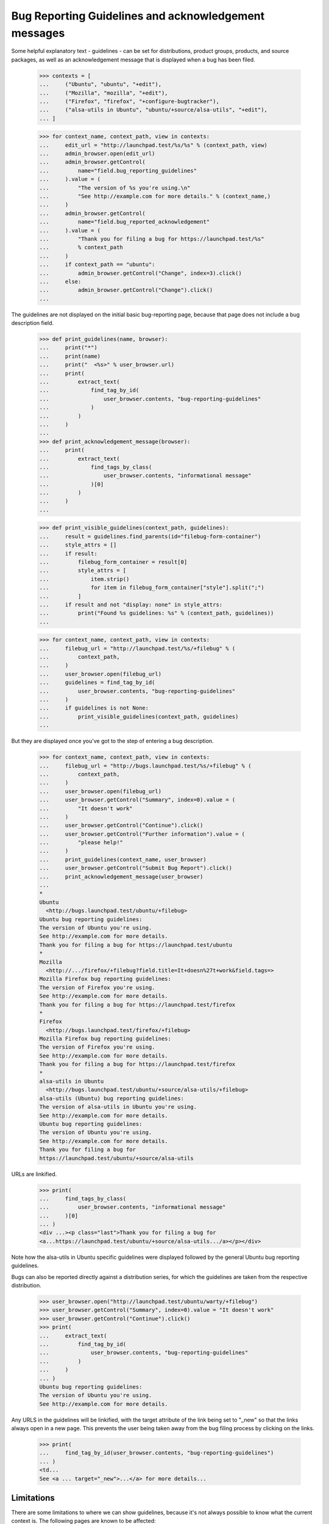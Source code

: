 Bug Reporting Guidelines and acknowledgement messages
=====================================================

Some helpful explanatory text - guidelines - can be set for
distributions, product groups, products, and source packages, as well
as an acknowledgement message that is displayed when a bug has been
filed.

    >>> contexts = [
    ...     ("Ubuntu", "ubuntu", "+edit"),
    ...     ("Mozilla", "mozilla", "+edit"),
    ...     ("Firefox", "firefox", "+configure-bugtracker"),
    ...     ("alsa-utils in Ubuntu", "ubuntu/+source/alsa-utils", "+edit"),
    ... ]

    >>> for context_name, context_path, view in contexts:
    ...     edit_url = "http://launchpad.test/%s/%s" % (context_path, view)
    ...     admin_browser.open(edit_url)
    ...     admin_browser.getControl(
    ...         name="field.bug_reporting_guidelines"
    ...     ).value = (
    ...         "The version of %s you're using.\n"
    ...         "See http://example.com for more details." % (context_name,)
    ...     )
    ...     admin_browser.getControl(
    ...         name="field.bug_reported_acknowledgement"
    ...     ).value = (
    ...         "Thank you for filing a bug for https://launchpad.test/%s"
    ...         % context_path
    ...     )
    ...     if context_path == "ubuntu":
    ...         admin_browser.getControl("Change", index=3).click()
    ...     else:
    ...         admin_browser.getControl("Change").click()
    ...

The guidelines are not displayed on the initial basic bug-reporting
page, because that page does not include a bug description field.

    >>> def print_guidelines(name, browser):
    ...     print("*")
    ...     print(name)
    ...     print("  <%s>" % user_browser.url)
    ...     print(
    ...         extract_text(
    ...             find_tag_by_id(
    ...                 user_browser.contents, "bug-reporting-guidelines"
    ...             )
    ...         )
    ...     )
    ...
    >>> def print_acknowledgement_message(browser):
    ...     print(
    ...         extract_text(
    ...             find_tags_by_class(
    ...                 user_browser.contents, "informational message"
    ...             )[0]
    ...         )
    ...     )
    ...

    >>> def print_visible_guidelines(context_path, guidelines):
    ...     result = guidelines.find_parents(id="filebug-form-container")
    ...     style_attrs = []
    ...     if result:
    ...         filebug_form_container = result[0]
    ...         style_attrs = [
    ...             item.strip()
    ...             for item in filebug_form_container["style"].split(";")
    ...         ]
    ...     if result and not "display: none" in style_attrs:
    ...         print("Found %s guidelines: %s" % (context_path, guidelines))
    ...

    >>> for context_name, context_path, view in contexts:
    ...     filebug_url = "http://launchpad.test/%s/+filebug" % (
    ...         context_path,
    ...     )
    ...     user_browser.open(filebug_url)
    ...     guidelines = find_tag_by_id(
    ...         user_browser.contents, "bug-reporting-guidelines"
    ...     )
    ...     if guidelines is not None:
    ...         print_visible_guidelines(context_path, guidelines)
    ...

But they are displayed once you've got to the step of entering a bug
description.

    >>> for context_name, context_path, view in contexts:
    ...     filebug_url = "http://bugs.launchpad.test/%s/+filebug" % (
    ...         context_path,
    ...     )
    ...     user_browser.open(filebug_url)
    ...     user_browser.getControl("Summary", index=0).value = (
    ...         "It doesn't work"
    ...     )
    ...     user_browser.getControl("Continue").click()
    ...     user_browser.getControl("Further information").value = (
    ...         "please help!"
    ...     )
    ...     print_guidelines(context_name, user_browser)
    ...     user_browser.getControl("Submit Bug Report").click()
    ...     print_acknowledgement_message(user_browser)
    ...
    *
    Ubuntu
      <http://bugs.launchpad.test/ubuntu/+filebug>
    Ubuntu bug reporting guidelines:
    The version of Ubuntu you're using.
    See http://example.com for more details.
    Thank you for filing a bug for https://launchpad.test/ubuntu
    *
    Mozilla
      <http://.../firefox/+filebug?field.title=It+doesn%27t+work&field.tags=>
    Mozilla Firefox bug reporting guidelines:
    The version of Firefox you're using.
    See http://example.com for more details.
    Thank you for filing a bug for https://launchpad.test/firefox
    *
    Firefox
      <http://bugs.launchpad.test/firefox/+filebug>
    Mozilla Firefox bug reporting guidelines:
    The version of Firefox you're using.
    See http://example.com for more details.
    Thank you for filing a bug for https://launchpad.test/firefox
    *
    alsa-utils in Ubuntu
      <http://bugs.launchpad.test/ubuntu/+source/alsa-utils/+filebug>
    alsa-utils (Ubuntu) bug reporting guidelines:
    The version of alsa-utils in Ubuntu you're using.
    See http://example.com for more details.
    Ubuntu bug reporting guidelines:
    The version of Ubuntu you're using.
    See http://example.com for more details.
    Thank you for filing a bug for
    https://launchpad.test/ubuntu/+source/alsa-utils

URLs are linkified.

    >>> print(
    ...     find_tags_by_class(
    ...         user_browser.contents, "informational message"
    ...     )[0]
    ... )
    <div ...><p class="last">Thank you for filing a bug for
    <a...https://launchpad.test/ubuntu/+source/alsa-utils.../a></p></div>

Note how the alsa-utils in Ubuntu specific guidelines were displayed
followed by the general Ubuntu bug reporting guidelines.

Bugs can also be reported directly against a distribution series, for
which the guidelines are taken from the respective distribution.

    >>> user_browser.open("http://launchpad.test/ubuntu/warty/+filebug")
    >>> user_browser.getControl("Summary", index=0).value = "It doesn't work"
    >>> user_browser.getControl("Continue").click()
    >>> print(
    ...     extract_text(
    ...         find_tag_by_id(
    ...             user_browser.contents, "bug-reporting-guidelines"
    ...         )
    ...     )
    ... )
    Ubuntu bug reporting guidelines:
    The version of Ubuntu you're using.
    See http://example.com for more details.

Any URLS in the guidelines will be linkified, with the target attribute
of the link being set to "_new" so that the links always open in a new
page. This prevents the user being taken away from the bug filing
process by clicking on the links.

    >>> print(
    ...     find_tag_by_id(user_browser.contents, "bug-reporting-guidelines")
    ... )
    <td...
    See <a ... target="_new">...</a> for more details...


Limitations
-----------

There are some limitations to where we can show guidelines, because
it's not always possible to know what the current context is. The
following pages are known to be affected:

    /bugs/+filebug
    /<distro>/+filebug
    /<distro>/<distroseries>/+filebug
    /<project-group>/+filebug

In all cases, the problem is that the user can change the context
(i.e. distro, package, project) without having to advance a page. This
may mean that no guidelines are shown or the wrong guidelines are
shown.

    >>> user_browser.open("http://launchpad.test/ubuntu/+filebug")
    >>> user_browser.getControl("Summary", index=0).value = "It doesn't work"
    >>> user_browser.getControl("Continue").click()
    >>> print(
    ...     extract_text(
    ...         find_tag_by_id(
    ...             user_browser.contents, "bug-reporting-guidelines"
    ...         )
    ...     )
    ... )
    Ubuntu bug reporting guidelines:
    The version of Ubuntu you're using.
    See http://example.com for more details.

Changing the package to alsa-utils does not make the alsa-utils
guidelines appear.

    >>> user_browser.getControl(name="packagename_option").value = ["choose"]
    >>> user_browser.getControl(name="field.packagename").value = "alsa-utils"
    >>> print(
    ...     extract_text(
    ...         find_tag_by_id(
    ...             user_browser.contents, "bug-reporting-guidelines"
    ...         )
    ...     )
    ... )
    Ubuntu bug reporting guidelines:
    The version of Ubuntu you're using.
    See http://example.com for more details.

XXX: allenap 2008-11-14 bug=297743: These limitations have been filed
as bug #297743, "When filing a bug always display the appropriate
reporting guidelines".


Editing the guidelines
----------------------

Unprivileged Launchpad users do not see the link to the page where the
bug reporting guidelines can be changed, but admins do.

    >>> import re
    >>> import sys

    >>> def extract_text_from_link(link):
    ...     pass
    ...

    >>> edit_url_re = re.compile(r".*/\+edit$")
    >>> for context_name, context_path, view in contexts:
    ...     overview_url = "http://launchpad.test/%s" % (context_path,)
    ...     print("* " + context_name)
    ...     print("  - User:", end=" ")
    ...     user_browser.open(overview_url)
    ...     try:
    ...         user_browser.getLink(url=edit_url_re)
    ...     except Exception:
    ...         print(sys.exc_info()[0].__name__)
    ...     print("  - Admin:", end=" ")
    ...     admin_browser.open(overview_url)
    ...     print(bool(admin_browser.getLink(url=edit_url_re)))
    ...
    * Ubuntu
      - User: LinkNotFoundError
      - Admin: True
    * Mozilla
      - User: LinkNotFoundError
      - Admin: True
    * Firefox
      - User: LinkNotFoundError
      - Admin: True
    * alsa-utils in Ubuntu
      - User: LinkNotFoundError
      - Admin: True

Unprivileged cannot access the page for changing bug reporting
guidelines.

    >>> for context_name, context_path, view in contexts:
    ...     edit_url = "http://launchpad.test/%s/%s" % (context_path, view)
    ...     print("* " + context_name)
    ...     try:
    ...         user_browser.open(edit_url)
    ...     except Exception:
    ...         print(sys.exc_info()[0].__name__)
    ...
    * Ubuntu
      Unauthorized
    * Mozilla
      Unauthorized
    * Firefox
      Unauthorized
    * alsa-utils in Ubuntu
      Unauthorized
